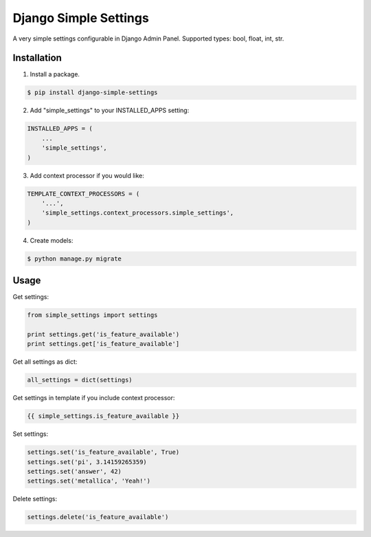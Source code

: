 ======================
Django Simple Settings
======================

A very simple settings configurable in Django Admin Panel. Supported types: bool, float, int, str.

Installation
------------

1. Install a package.

.. code-block:: bash

    $ pip install django-simple-settings

2. Add "simple_settings" to your INSTALLED_APPS setting:

.. code-block:: python

    INSTALLED_APPS = (
        ...
        'simple_settings',
    )

3. Add context processor if you would like:

.. code-block:: python

    TEMPLATE_CONTEXT_PROCESSORS = (
        '...',
        'simple_settings.context_processors.simple_settings',
    )

4. Create models:

.. code-block:: bash

    $ python manage.py migrate


Usage
-----

Get settings:

.. code-block:: python

    from simple_settings import settings

    print settings.get('is_feature_available')
    print settings.get['is_feature_available']

Get all settings as dict:

.. code-block:: python

    all_settings = dict(settings)

Get settings in template if you include context processor:

.. code-block:: html+django

    {{ simple_settings.is_feature_available }}

Set settings:

.. code-block:: python

    settings.set('is_feature_available', True)
    settings.set('pi', 3.14159265359)
    settings.set('answer', 42)
    settings.set('metallica', 'Yeah!')

Delete settings:

.. code-block:: python

    settings.delete('is_feature_available')
